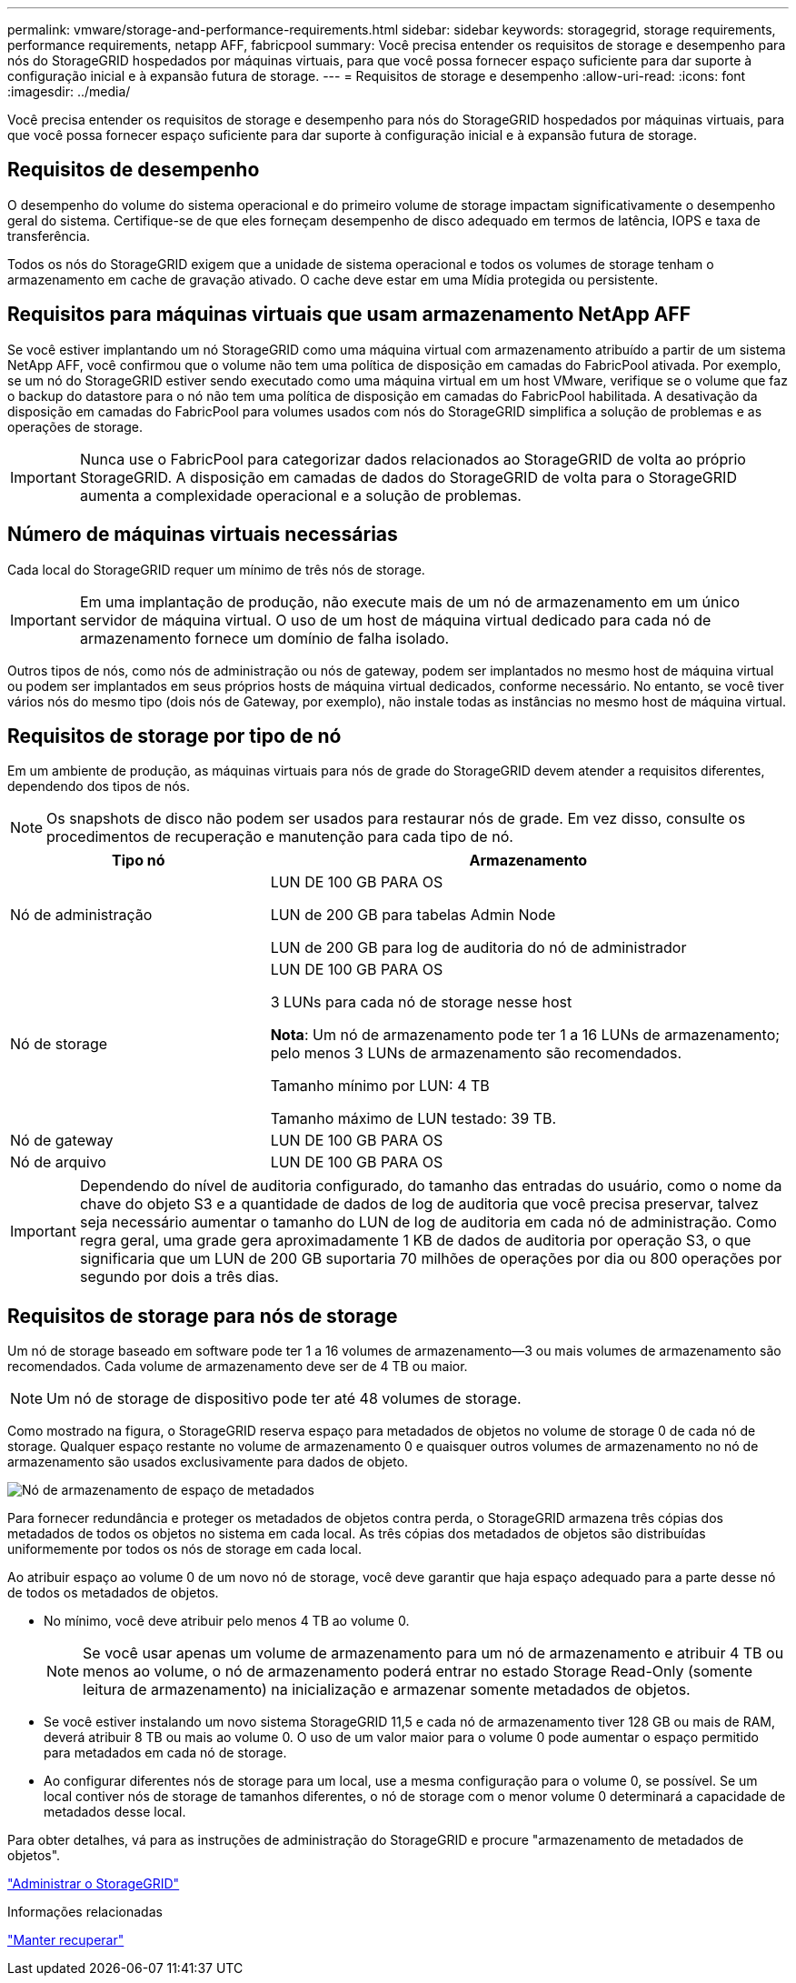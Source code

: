 ---
permalink: vmware/storage-and-performance-requirements.html 
sidebar: sidebar 
keywords: storagegrid, storage requirements, performance requirements, netapp AFF, fabricpool 
summary: Você precisa entender os requisitos de storage e desempenho para nós do StorageGRID hospedados por máquinas virtuais, para que você possa fornecer espaço suficiente para dar suporte à configuração inicial e à expansão futura de storage. 
---
= Requisitos de storage e desempenho
:allow-uri-read: 
:icons: font
:imagesdir: ../media/


[role="lead"]
Você precisa entender os requisitos de storage e desempenho para nós do StorageGRID hospedados por máquinas virtuais, para que você possa fornecer espaço suficiente para dar suporte à configuração inicial e à expansão futura de storage.



== Requisitos de desempenho

O desempenho do volume do sistema operacional e do primeiro volume de storage impactam significativamente o desempenho geral do sistema. Certifique-se de que eles forneçam desempenho de disco adequado em termos de latência, IOPS e taxa de transferência.

Todos os nós do StorageGRID exigem que a unidade de sistema operacional e todos os volumes de storage tenham o armazenamento em cache de gravação ativado. O cache deve estar em uma Mídia protegida ou persistente.



== Requisitos para máquinas virtuais que usam armazenamento NetApp AFF

Se você estiver implantando um nó StorageGRID como uma máquina virtual com armazenamento atribuído a partir de um sistema NetApp AFF, você confirmou que o volume não tem uma política de disposição em camadas do FabricPool ativada. Por exemplo, se um nó do StorageGRID estiver sendo executado como uma máquina virtual em um host VMware, verifique se o volume que faz o backup do datastore para o nó não tem uma política de disposição em camadas do FabricPool habilitada. A desativação da disposição em camadas do FabricPool para volumes usados com nós do StorageGRID simplifica a solução de problemas e as operações de storage.


IMPORTANT: Nunca use o FabricPool para categorizar dados relacionados ao StorageGRID de volta ao próprio StorageGRID. A disposição em camadas de dados do StorageGRID de volta para o StorageGRID aumenta a complexidade operacional e a solução de problemas.



== Número de máquinas virtuais necessárias

Cada local do StorageGRID requer um mínimo de três nós de storage.


IMPORTANT: Em uma implantação de produção, não execute mais de um nó de armazenamento em um único servidor de máquina virtual. O uso de um host de máquina virtual dedicado para cada nó de armazenamento fornece um domínio de falha isolado.

Outros tipos de nós, como nós de administração ou nós de gateway, podem ser implantados no mesmo host de máquina virtual ou podem ser implantados em seus próprios hosts de máquina virtual dedicados, conforme necessário. No entanto, se você tiver vários nós do mesmo tipo (dois nós de Gateway, por exemplo), não instale todas as instâncias no mesmo host de máquina virtual.



== Requisitos de storage por tipo de nó

Em um ambiente de produção, as máquinas virtuais para nós de grade do StorageGRID devem atender a requisitos diferentes, dependendo dos tipos de nós.


NOTE: Os snapshots de disco não podem ser usados para restaurar nós de grade. Em vez disso, consulte os procedimentos de recuperação e manutenção para cada tipo de nó.

[cols="1a,2a"]
|===
| Tipo nó | Armazenamento 


 a| 
Nó de administração
 a| 
LUN DE 100 GB PARA OS

LUN de 200 GB para tabelas Admin Node

LUN de 200 GB para log de auditoria do nó de administrador



 a| 
Nó de storage
 a| 
LUN DE 100 GB PARA OS

3 LUNs para cada nó de storage nesse host

*Nota*: Um nó de armazenamento pode ter 1 a 16 LUNs de armazenamento; pelo menos 3 LUNs de armazenamento são recomendados.

Tamanho mínimo por LUN: 4 TB

Tamanho máximo de LUN testado: 39 TB.



 a| 
Nó de gateway
 a| 
LUN DE 100 GB PARA OS



 a| 
Nó de arquivo
 a| 
LUN DE 100 GB PARA OS

|===

IMPORTANT: Dependendo do nível de auditoria configurado, do tamanho das entradas do usuário, como o nome da chave do objeto S3 e a quantidade de dados de log de auditoria que você precisa preservar, talvez seja necessário aumentar o tamanho do LUN de log de auditoria em cada nó de administração. Como regra geral, uma grade gera aproximadamente 1 KB de dados de auditoria por operação S3, o que significaria que um LUN de 200 GB suportaria 70 milhões de operações por dia ou 800 operações por segundo por dois a três dias.



== Requisitos de storage para nós de storage

Um nó de storage baseado em software pode ter 1 a 16 volumes de armazenamento--3 ou mais volumes de armazenamento são recomendados. Cada volume de armazenamento deve ser de 4 TB ou maior.


NOTE: Um nó de storage de dispositivo pode ter até 48 volumes de storage.

Como mostrado na figura, o StorageGRID reserva espaço para metadados de objetos no volume de storage 0 de cada nó de storage. Qualquer espaço restante no volume de armazenamento 0 e quaisquer outros volumes de armazenamento no nó de armazenamento são usados exclusivamente para dados de objeto.

image::../media/metadata_space_storage_node.png[Nó de armazenamento de espaço de metadados]

Para fornecer redundância e proteger os metadados de objetos contra perda, o StorageGRID armazena três cópias dos metadados de todos os objetos no sistema em cada local. As três cópias dos metadados de objetos são distribuídas uniformemente por todos os nós de storage em cada local.

Ao atribuir espaço ao volume 0 de um novo nó de storage, você deve garantir que haja espaço adequado para a parte desse nó de todos os metadados de objetos.

* No mínimo, você deve atribuir pelo menos 4 TB ao volume 0.
+

NOTE: Se você usar apenas um volume de armazenamento para um nó de armazenamento e atribuir 4 TB ou menos ao volume, o nó de armazenamento poderá entrar no estado Storage Read-Only (somente leitura de armazenamento) na inicialização e armazenar somente metadados de objetos.

* Se você estiver instalando um novo sistema StorageGRID 11,5 e cada nó de armazenamento tiver 128 GB ou mais de RAM, deverá atribuir 8 TB ou mais ao volume 0. O uso de um valor maior para o volume 0 pode aumentar o espaço permitido para metadados em cada nó de storage.
* Ao configurar diferentes nós de storage para um local, use a mesma configuração para o volume 0, se possível. Se um local contiver nós de storage de tamanhos diferentes, o nó de storage com o menor volume 0 determinará a capacidade de metadados desse local.


Para obter detalhes, vá para as instruções de administração do StorageGRID e procure "armazenamento de metadados de objetos".

link:../admin/index.html["Administrar o StorageGRID"]

.Informações relacionadas
link:../maintain/index.html["Manter  recuperar"]
